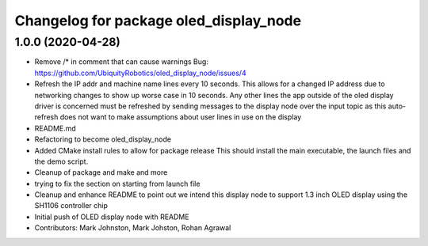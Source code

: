 ^^^^^^^^^^^^^^^^^^^^^^^^^^^^^^^^^^^^^^^
Changelog for package oled_display_node
^^^^^^^^^^^^^^^^^^^^^^^^^^^^^^^^^^^^^^^

1.0.0 (2020-04-28)
------------------
* Remove /* in comment that can cause warnings
  Bug: https://github.com/UbiquityRobotics/oled_display_node/issues/4
* Refresh the IP addr and machine name lines every 10 seconds.  This allows for a changed IP address due to networking changes to show up worse case in 10 seconds.  Any other lines the app outside of the oled display driver is concerned must be refreshed by sending messages to the display node over the input topic as this auto-refresh does not want to make assumptions about user lines in use on the display
* README.md
* Refactoring to become oled_display_node
* Added CMake install rules to allow for package release
  This should install the main executable, the launch files and the
  demo script.
* Cleanup of package and make and more
* trying to fix the section on starting from launch file
* Cleanup and enhance README to point out we intend this display node to support 1.3 inch OLED display using the SH1106 controller chip
* Initial push of OLED display node with README
* Contributors: Mark Johnston, Mark Johston, Rohan Agrawal
